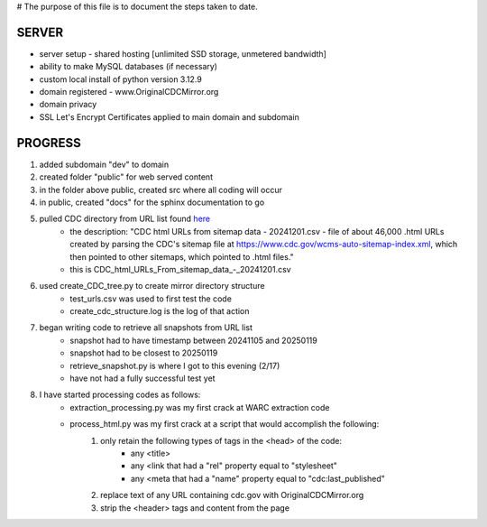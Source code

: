 # The purpose of this file is to document the steps taken to date.

######
SERVER
######
* server setup - shared hosting [unlimited SSD storage, unmetered bandwidth]
* ability to make MySQL databases (if necessary)
* custom local install of python version 3.12.9
* domain registered - www.OriginalCDCMirror.org
* domain privacy
* SSL Let's Encrypt Certificates applied to main domain and subdomain

########
PROGRESS
########
#. added subdomain "dev" to domain
#. created folder "public" for web served content
#. in the folder above public, created src where all coding will occur
#. in public, created "docs" for the sphinx documentation to go
#. pulled CDC directory from URL list found `here <https://github.com/end-of-term/eot2024/tree/98d5d13ac6bd115713c2cc1f37fa7db3012dd8e3/seed-lists>`_ 
	* the description: "CDC html URLs from sitemap data - 20241201.csv - file of about 46,000 .html URLs created by parsing the CDC's sitemap file at https://www.cdc.gov/wcms-auto-sitemap-index.xml, which then pointed to other sitemaps, which pointed to .html files."
	* this is CDC_html_URLs_From_sitemap_data_-_20241201.csv
#. used create_CDC_tree.py to create mirror directory structure
	* test_urls.csv was used to first test the code
	* create_cdc_structure.log is the log of that action
#. began writing code to retrieve all snapshots from URL list
	* snapshot had to have timestamp between 20241105 and 20250119
	* snapshot had to be closest to 20250119
	* retrieve_snapshot.py is where I got to this evening (2/17)
	* have not had a fully successful test yet
#. I have started processing codes as follows:
	* extraction_processing.py was my first crack at WARC extraction code
	* process_html.py was my first crack at a script that would accomplish the following:
		#. only retain the following types of tags in the <head> of the code:
			* any <title>
			* any <link that had a "rel" property equal to "stylesheet"
			* any <meta that had a "name" property equal to "cdc:last_published"
		#. replace text of any URL containing cdc.gov with OriginalCDCMirror.org
		#. strip the <header> tags and content from the page
